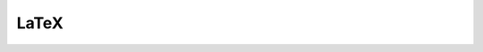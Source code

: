 LaTeX
=================================

.. manim:: Example1LaTeX
    :save_last_frame:

    class Example1LaTeX(Scene):
        def construct(self):
            tex = Tex(r'$\xrightarrow{Hello}$ \LaTeX').scale(3)
            self.add(tex)

.. manim:: Example2LaTeX
    :save_last_frame:

    class Example2LaTeX(Scene):
        def construct(self):
            tex = Tex(r'$\mathtt{Hello}$ \LaTeX', color=BLUE).scale(3)
            self.add(tex)


.. manim:: Example3LaTeX
    :save_last_frame:

    class Example3LaTeX(Scene):
        def construct(self):
            myTemplate = TexTemplate()
            myTemplate.add_to_preamble(r"\usepackage{mathrsfs}")
            tex = Tex(r'$\mathscr{H}ello$ \LaTeX}', tex_template=myTemplate).scale(3)
            self.add(tex)


.. manim:: Example4LaTeX
    :save_last_frame:

    class Example4LaTeX(Scene):
        def construct(self):
            tex = Tex('Hello', '$\\bigstar$', '\LaTeX').scale(3)
            tex.set_color_by_tex('igsta', RED)
            self.add(tex)

.. manim:: Example5LaTeX
    :save_last_frame:

    class Example5LaTeX(Scene):
        def construct(self):
            tex = Tex('Hello \LaTeX', tex_template=TexFontTemplates.french_cursive).scale(3)
            self.add(tex)

.. manim:: Example5bLaTeX
    :save_last_frame:

    class Example5bLaTeX(Scene):
        def construct(self):
            TemplateForFrenchCursive = TexTemplate(
                preamble=r"""
    \usepackage[english]{babel}
    \usepackage{amsmath}
    \usepackage{amssymb}
    \usepackage[T1]{fontenc}
    \usepackage[default]{frcursive}
    \usepackage[eulergreek,noplusnominus,noequal,nohbar,nolessnomore,noasterisk]{mathastext}
    """)
            tex = Tex('Hello \LaTeX', tex_template=TemplateForFrenchCursive).scale(3)
            self.add(tex)

.. manim:: Example6LaTeX
    :save_last_frame:

    class Example6LaTeX(Scene):
        def construct(self):
            tex = Tex('Hello 你好 \LaTeX', tex_template=CTEXTemplate()).scale(3)
            self.add(tex)



